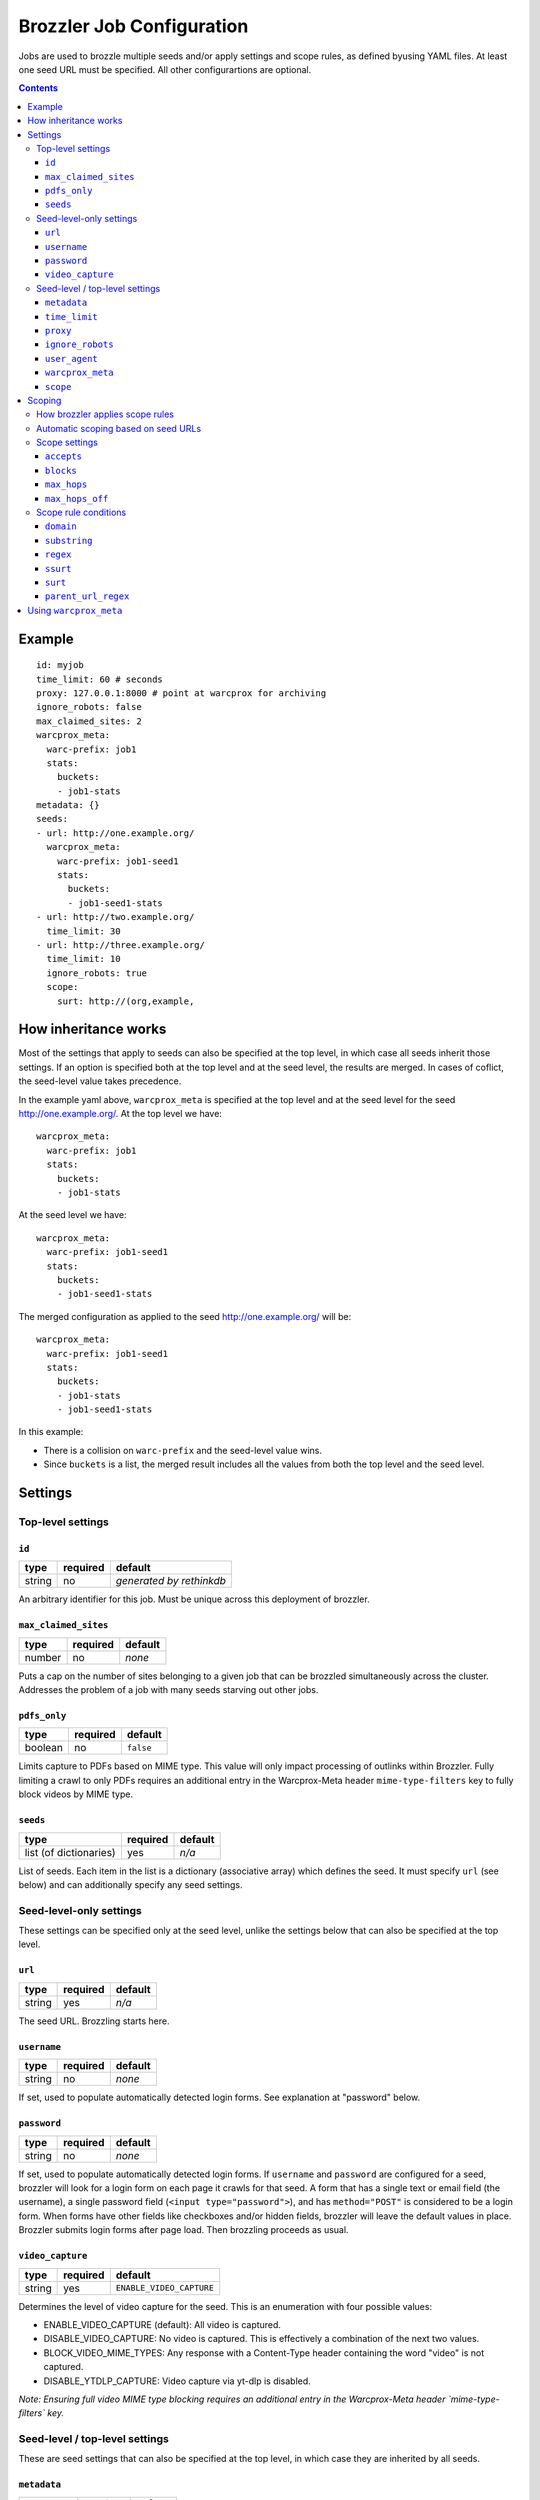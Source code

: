 Brozzler Job Configuration
**************************

Jobs are used to brozzle multiple seeds and/or apply settings and scope rules,
as defined byusing YAML files. At least one seed URL must be specified.
All other configurartions are optional.

.. contents::

Example
=======

::

    id: myjob
    time_limit: 60 # seconds
    proxy: 127.0.0.1:8000 # point at warcprox for archiving
    ignore_robots: false
    max_claimed_sites: 2
    warcprox_meta:
      warc-prefix: job1
      stats:
        buckets:
        - job1-stats
    metadata: {}
    seeds:
    - url: http://one.example.org/
      warcprox_meta:
        warc-prefix: job1-seed1
        stats:
          buckets:
          - job1-seed1-stats
    - url: http://two.example.org/
      time_limit: 30
    - url: http://three.example.org/
      time_limit: 10
      ignore_robots: true
      scope:
        surt: http://(org,example,

How inheritance works
=====================

Most of the settings that apply to seeds can also be specified at the top
level, in which case all seeds inherit those settings. If an option is
specified both at the top level and at the seed level, the results are merged.
In cases of coflict, the seed-level value takes precedence.

In the example yaml above, ``warcprox_meta`` is specified at the top level and
at the seed level for the seed http://one.example.org/. At the top level we
have::

  warcprox_meta:
    warc-prefix: job1
    stats:
      buckets:
      - job1-stats

At the seed level we have::

    warcprox_meta:
      warc-prefix: job1-seed1
      stats:
        buckets:
        - job1-seed1-stats

The merged configuration as applied to the seed http://one.example.org/ will
be::

    warcprox_meta:
      warc-prefix: job1-seed1
      stats:
        buckets:
        - job1-stats
        - job1-seed1-stats

In this example:

- There is a collision on ``warc-prefix`` and the seed-level value wins.
- Since ``buckets`` is a list, the merged result includes all the values from
  both the top level and the seed level.

Settings
========

Top-level settings
------------------

``id``
~~~~~~
+--------+----------+--------------------------+
| type   | required | default                  |
+========+==========+==========================+
| string | no       | *generated by rethinkdb* |
+--------+----------+--------------------------+
An arbitrary identifier for this job. Must be unique across this deployment of
brozzler.

``max_claimed_sites``
~~~~~~~~~~~~~~~~~~~~~
+--------+----------+---------+
| type   | required | default |
+========+==========+=========+
| number | no       | *none*  |
+--------+----------+---------+
Puts a cap on the number of sites belonging to a given job that can be brozzled
simultaneously across the cluster. Addresses the problem of a job with many
seeds starving out other jobs.

``pdfs_only``
~~~~~~~~~~~~~~~~~~~~~
+---------+----------+-----------+
| type    | required | default   |
+=========+==========+===========+
| boolean | no       | ``false`` |
+---------+----------+-----------+
Limits capture to PDFs based on MIME type. This value will only impact
processing of outlinks within Brozzler. Fully limiting a crawl to only PDFs
requires an additional entry in the Warcprox-Meta header ``mime-type-filters``
key to fully block videos by MIME type.

``seeds``
~~~~~~~~~
+------------------------+----------+---------+
| type                   | required | default |
+========================+==========+=========+
| list (of dictionaries) | yes      | *n/a*   |
+------------------------+----------+---------+
List of seeds. Each item in the list is a dictionary (associative array) which
defines the seed. It must specify ``url`` (see below) and can additionally
specify any seed settings.

Seed-level-only settings
------------------------
These settings can be specified only at the seed level, unlike the settings
below that can also be specified at the top level.

``url``
~~~~~~~
+--------+----------+---------+
| type   | required | default |
+========+==========+=========+
| string | yes      | *n/a*   |
+--------+----------+---------+
The seed URL. Brozzling starts here.

``username``
~~~~~~~~~~~~
+--------+----------+---------+
| type   | required | default |
+========+==========+=========+
| string | no       | *none*  |
+--------+----------+---------+
If set, used to populate automatically detected login forms. See explanation at
"password" below.

``password``
~~~~~~~~~~~~
+--------+----------+---------+
| type   | required | default |
+========+==========+=========+
| string | no       | *none*  |
+--------+----------+---------+
If set, used to populate automatically detected login forms. If ``username``
and ``password`` are configured for a seed, brozzler will look for a login form
on each page it crawls for that seed. A form that has a single text or email
field (the username), a single password field (``<input type="password">``),
and has ``method="POST"`` is considered to be a login form. When forms have
other fields like checkboxes and/or hidden fields, brozzler will leave
the default values in place. Brozzler submits login forms after page load.
Then brozzling proceeds as usual.

``video_capture``
~~~~~~~~~~~~~~~~~
+--------+----------+--------------------------+
| type   | required | default                  |
+========+==========+==========================+
| string | yes      | ``ENABLE_VIDEO_CAPTURE`` |
+--------+----------+--------------------------+
Determines the level of video capture for the seed. This is an enumeration with four possible values:

* ENABLE_VIDEO_CAPTURE (default): All video is captured.
* DISABLE_VIDEO_CAPTURE: No video is captured. This is effectively a
  combination of the next two values.
* BLOCK_VIDEO_MIME_TYPES: Any response with a Content-Type header containing
  the word "video" is not captured.
* DISABLE_YTDLP_CAPTURE: Video capture via yt-dlp is disabled.

*Note: Ensuring full video MIME type blocking requires an additional entry in
the Warcprox-Meta header `mime-type-filters` key.*

Seed-level / top-level settings
-------------------------------
These are seed settings that can also be specified at the top level, in which
case they are inherited by all seeds.

``metadata``
~~~~~~~~~~~~
+------------+----------+---------+
| type       | required | default |
+============+==========+=========+
| dictionary | no       | *none*  |
+------------+----------+---------+
Information about the crawl job or site. Could be useful for external
descriptive or informative metadata, but not used by brozzler in the course of
archiving.

``time_limit``
~~~~~~~~~~~~~~
+--------+----------+---------+
| type   | required | default |
+========+==========+=========+
| number | no       | *none*  |
+--------+----------+---------+
Time limit in seconds. If not specified, there is no time limit. Time limit is
enforced at the seed level. If a time limit is specified at the top level, it
is inherited by each seed as described above, and enforced individually on each
seed.

``proxy``
~~~~~~~~~
+--------+----------+---------+
| type   | required | default |
+========+==========+=========+
| string | no       | *none*  |
+--------+----------+---------+
HTTP proxy, with the format ``host:port``. Typically configured to point to
warcprox for archival crawling.

``ignore_robots``
~~~~~~~~~~~~~~~~~
+---------+----------+-----------+
| type    | required | default   |
+=========+==========+===========+
| boolean | no       | ``false`` |
+---------+----------+-----------+
If set to ``true``, brozzler will fetch pages that would otherwise be blocked
by `robots.txt rules
<https://en.wikipedia.org/wiki/Robots_exclusion_standard>`_.

``user_agent``
~~~~~~~~~~~~~~
+---------+----------+---------+
| type    | required | default |
+=========+==========+=========+
| string  | no       | *none*  |
+---------+----------+---------+
The ``User-Agent`` header brozzler will send to identify itself to web servers.
It is good ettiquette to include a project URL with a notice to webmasters that
explains why you are crawling, how to block the crawler via robots.txt, and how
to contact the operator if the crawl is causing problems.

``warcprox_meta``
~~~~~~~~~~~~~~~~~
+------------+----------+-----------+
| type       | required | default   |
+============+==========+===========+
| dictionary | no       | ``false`` |
+------------+----------+-----------+
Specifies the ``Warcprox-Meta`` header to send with every request, if ``proxy``
is configured. The value of the ``Warcprox-Meta`` header is a json blob. It is
used to pass settings and information to warcprox. Warcprox does not forward
the header on to the remote site. For further explanation of this field and
its uses see
https://github.com/internetarchive/warcprox/blob/master/api.rst

Brozzler takes the configured value of ``warcprox_meta``, converts it to
json and populates the Warcprox-Meta header with that value. For example::

    warcprox_meta:
      warc-prefix: job1-seed1
      stats:
        buckets:
        - job1-stats
        - job1-seed1-stats

becomes::

    Warcprox-Meta: {"warc-prefix":"job1-seed1","stats":{"buckets":["job1-stats","job1-seed1-stats"]}}

``scope``
~~~~~~~~~
+------------+----------+-----------+
| type       | required | default   |
+============+==========+===========+
| dictionary | no       | ``false`` |
+------------+----------+-----------+
Scope specificaion for the seed. See the "Scoping" section which follows.

Scoping
=======

The scope of a seed determines which links are scheduled for crawling ("in
scope") and which are not. For example::

    scope:
      accepts:
      - ssurt: com,example,//https:/
      - parent_url_regex: ^https?://(www\.)?youtube.com/(user|channel)/.*$
        regex: ^https?://(www\.)?youtube.com/watch\?.*$
      - surt: http://(com,google,video,
      - surt: http://(com,googlevideo,
      blocks:
      - domain: youngscholars.unimelb.edu.au
        substring: wp-login.php?action=logout
      - domain: malware.us
      max_hops: 20
      max_hops_off: 0

Toward the end of the process of brozzling a page, brozzler obtains a list of
navigational links (``<a href="...">`` and similar) on the page, and evaluates
each link to determine whether it is in scope or out of scope for the crawl.
Then, newly discovered links that are in scope are scheduled to be crawled, and
previously discovered links get a priority bump.

How brozzler applies scope rules
--------------------------------

Each scope rule has one or more conditions. If all of the conditions match,
then the scope rule as a whole matches. For example::

    - domain: youngscholars.unimelb.edu.au
      substring: wp-login.php?action=logout

This rule applies if the domain of the URL is "youngscholars.unimelb.edu.au" or
a subdomain, and the string "wp-login.php?action=logout" is found somewhere in
the URL.

Brozzler applies these logical steps to decide whether a URL is in or out of
scope:

1. If the number of hops from seed is greater than ``max_hops``, the URL is
   **out of scope**.
2. Otherwise, if any ``block`` rule matches, the URL is **out of scope**.
3. Otherwise, if any ``accept`` rule matches, the URL is **in scope**.
4. Otherwise, if the URL is at most ``max_hops_off`` hops from the last page
   that was in scope because of an ``accept`` rule, the url is **in scope**.
5. Otherwise (no rules match), the url is **out of scope**.

In cases of conflict, ``block`` rules take precedence over ``accept`` rules.

Scope rules may be conceived as a boolean expression. For example::

    blocks:
    - domain: youngscholars.unimelb.edu.au
      substring: wp-login.php?action=logout
    - domain: malware.us

means block the URL IF::

    ("domain: youngscholars.unimelb.edu.au" AND "substring: wp-login.php?action=logout") OR "domain: malware.us"

Automatic scoping based on seed URLs
------------------------------------
Brozzler usually generates an ``accept`` scope rule based on the seed URL. It
does this to fulfill the usual expectation that everything "under" the seed
will be crawled.

To generate the rule, brozzler canonicalizes the seed URL using the `urlcanon
<https://github.com/iipc/urlcanon>`_ library's "semantic" canonicalizer, then
removes the query string if any, and finally serializes the result in SSURT
[1]_ form. For example, a seed URL of
``https://www.EXAMPLE.com:443/foo//bar?a=b&c=d#fdiap`` becomes
``com,example,www,//https:/foo/bar``.

Brozzler derives its general approach to the seed surt from `heritrix
<https://github.com/internetarchive/heritrix3>`_, but differs in a few respects.

1. Unlike heritrix, brozzler does not strip the path segment after the last
   slash.
2. Canonicalization does not attempt to match heritrix exactly, though it
   usually does match.
3. Brozzler does no scheme munging. (When generating a SURT for an HTTPS URL,
   heritrix changes the scheme to HTTP. For example, the heritrix SURT for
   ``https://www.example.com/`` is ``http://(com,example,www,)`` and this means
   that all of ``http://www.example.com/*`` and ``https://www.example.com/*``
   are in scope. It also means that a manually specified SURT with scheme
   "https" does not match anything.)
4. Brozzler identifies seed "redirects" by retrieving the URL from the
   browser's location bar at the end of brozzling the seed page, whereas
   heritrix follows HTTP 3XX redirects. If the URL in the browser
   location bar at the end of brozzling the seed page differs from the seed
   URL, brozzler automatically adds a second ``accept`` rule to ensure the
   site is in scope, as if the new URL were the original seed URL. For example,
   if ``http://example.com/`` redirects to ``http://www.example.com/``, the
   rest of the ``www.example.com`` is in scope.
5. Brozzler uses SSURT instead of SURT.
6. There is currently no brozzler option to disable the automatically generated
   ``accept`` rules.

Scope settings
--------------

``accepts``
~~~~~~~~~~~
+------+----------+---------+
| type | required | default |
+======+==========+=========+
| list | no       | *none*  |
+------+----------+---------+
List of scope rules. If any of the rules match, the URL is within
``max_hops`` from seed, and none of the ``block`` rules apply, then the URL is
in scope and brozzled.

``blocks``
~~~~~~~~~~~
+------+----------+---------+
| type | required | default |
+======+==========+=========+
| list | no       | *none*  |
+------+----------+---------+
List of scope rules. If any of the rules match, then the URL is deemed out
of scope and NOT brozzled.

``max_hops``
~~~~~~~~~~~~
+--------+----------+---------+
| type   | required | default |
+========+==========+=========+
| number | no       | *none*  |
+--------+----------+---------+
Maximum number of hops from seed.

``max_hops_off``
~~~~~~~~~~~~~~~~
+--------+----------+---------+
| type   | required | default |
+========+==========+=========+
| number | no       | 0       |
+--------+----------+---------+
Expands the scope to include URLs up to this many hops from the last page that
was in scope because of an ``accept`` rule.

Scope rule conditions
---------------------

``domain``
~~~~~~~~~
+--------+----------+---------+
| type   | required | default |
+========+==========+=========+
| string | no       | *none*  |
+--------+----------+---------+
Matches if the host part of the canonicalized URL is ``domain`` or a
subdomain.

``substring``
~~~~~~~~~~~~~
+--------+----------+---------+
| type   | required | default |
+========+==========+=========+
| string | no       | *none*  |
+--------+----------+---------+
Matches if ``substring`` value is found anywhere in the canonicalized URL.

``regex``
~~~~~~~~~
+--------+----------+---------+
| type   | required | default |
+========+==========+=========+
| string | no       | *none*  |
+--------+----------+---------+
Matches if the full canonicalized URL matches a regular expression.

``ssurt``
~~~~~~~~~
+--------+----------+---------+
| type   | required | default |
+========+==========+=========+
| string | no       | *none*  |
+--------+----------+---------+
Matches if the canonicalized URL in SSURT [1]_ form starts with the ``ssurt``
value.

``surt``
~~~~~~~~
+--------+----------+---------+
| type   | required | default |
+========+==========+=========+
| string | no       | *none*  |
+--------+----------+---------+
Matches if the canonicalized URL in SURT [2]_ form starts with the ``surt``
value.

``parent_url_regex``
~~~~~~~~~~~~~~~~~~~~
+--------+----------+---------+
| type   | required | default |
+========+==========+=========+
| string | no       | *none*  |
+--------+----------+---------+
Matches if the full canonicalized parent URL matches a regular expression.
The parent URL is the URL of the page in which a link is found.

Using ``warcprox_meta``
=======================
``warcprox_meta`` plays a very important role in brozzler job configuration.
It sets the filenames of the WARC files created by a job. For example, if each
seed should have a different WARC filename prefix, you might configure a job
this way::

    seeds:
    - url: https://example.com/
      warcprox_meta:
        warc-prefix: seed1
    - url: https://archive.org/
      warcprox_meta:
        warc-prefix: seed2

``warcprox_meta`` may also be used to limit the size of the job. For example,
this configuration will stop the crawl after about 100 MB of novel content has
been archived::

    seeds:
    - url: https://example.com/
    - url: https://archive.org/
    warcprox_meta:
      stats:
        buckets:
        - my-job
      limits:
        my-job/new/wire_bytes: 100000000

To prevent any URLs from a host from being captured, it is not sufficient to use
a ``scope`` rule as described above. That kind of scoping only applies to
navigational links discovered in crawled pages. To make absolutely sure that no
url from a given host is fetched--not even an image embedded in a page--use
``warcprox_meta`` like so::

    warcprox_meta:
      blocks:
      - domain: spammy.com

For complete documentation on the ``warcprox-meta`` request header, see
https://github.com/internetarchive/warcprox/blob/master/api.rst#warcprox-meta-http-request-header

.. [1] SSURT is described at https://github.com/iipc/urlcanon/blob/master/ssurt.rst
.. [2] SURT is described at http://crawler.archive.org/articles/user_manual/glossary.html
